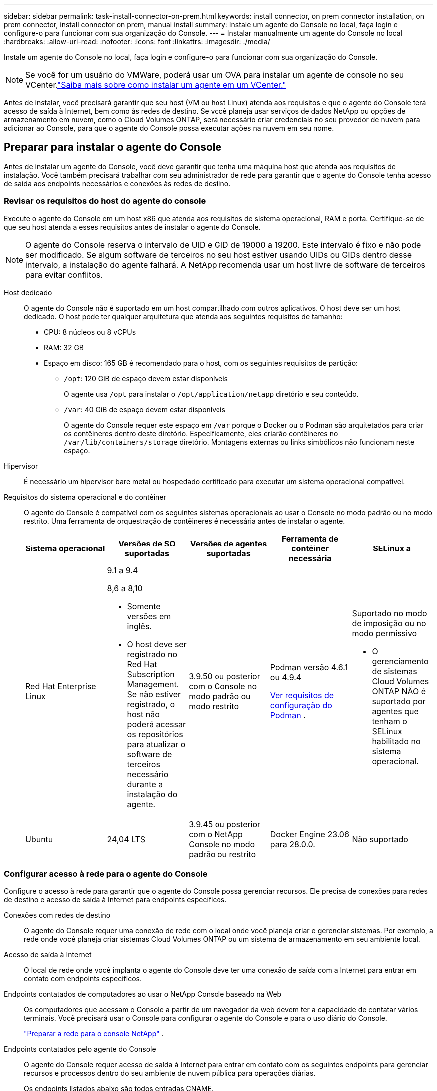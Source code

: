 ---
sidebar: sidebar 
permalink: task-install-connector-on-prem.html 
keywords: install connector, on prem connector installation, on prem connector, install connector on prem, manual install 
summary: Instale um agente do Console no local, faça login e configure-o para funcionar com sua organização do Console. 
---
= Instalar manualmente um agente do Console no local
:hardbreaks:
:allow-uri-read: 
:nofooter: 
:icons: font
:linkattrs: 
:imagesdir: ./media/


[role="lead"]
Instale um agente do Console no local, faça login e configure-o para funcionar com sua organização do Console.


NOTE: Se você for um usuário do VMWare, poderá usar um OVA para instalar um agente de console no seu VCenter.link:task-install-agent-on-prem-ova.html["Saiba mais sobre como instalar um agente em um VCenter."]

Antes de instalar, você precisará garantir que seu host (VM ou host Linux) atenda aos requisitos e que o agente do Console terá acesso de saída à Internet, bem como às redes de destino.  Se você planeja usar serviços de dados NetApp ou opções de armazenamento em nuvem, como o Cloud Volumes ONTAP, será necessário criar credenciais no seu provedor de nuvem para adicionar ao Console, para que o agente do Console possa executar ações na nuvem em seu nome.



== Preparar para instalar o agente do Console

Antes de instalar um agente do Console, você deve garantir que tenha uma máquina host que atenda aos requisitos de instalação.  Você também precisará trabalhar com seu administrador de rede para garantir que o agente do Console tenha acesso de saída aos endpoints necessários e conexões às redes de destino.



=== Revisar os requisitos do host do agente do console

Execute o agente do Console em um host x86 que atenda aos requisitos de sistema operacional, RAM e porta.  Certifique-se de que seu host atenda a esses requisitos antes de instalar o agente do Console.


NOTE: O agente do Console reserva o intervalo de UID e GID de 19000 a 19200.  Este intervalo é fixo e não pode ser modificado.  Se algum software de terceiros no seu host estiver usando UIDs ou GIDs dentro desse intervalo, a instalação do agente falhará.  A NetApp recomenda usar um host livre de software de terceiros para evitar conflitos.

Host dedicado:: O agente do Console não é suportado em um host compartilhado com outros aplicativos. O host deve ser um host dedicado.  O host pode ter qualquer arquitetura que atenda aos seguintes requisitos de tamanho:
+
--
* CPU: 8 núcleos ou 8 vCPUs
* RAM: 32 GB
* Espaço em disco: 165 GB é recomendado para o host, com os seguintes requisitos de partição:
+
** `/opt`: 120 GiB de espaço devem estar disponíveis
+
O agente usa `/opt` para instalar o `/opt/application/netapp` diretório e seu conteúdo.

** `/var`: 40 GiB de espaço devem estar disponíveis
+
O agente do Console requer este espaço em `/var` porque o Docker ou o Podman são arquitetados para criar os contêineres dentro deste diretório.  Especificamente, eles criarão contêineres no `/var/lib/containers/storage` diretório.  Montagens externas ou links simbólicos não funcionam neste espaço.





--
Hipervisor:: É necessário um hipervisor bare metal ou hospedado certificado para executar um sistema operacional compatível.
[[podman-versions]]Requisitos do sistema operacional e do contêiner:: O agente do Console é compatível com os seguintes sistemas operacionais ao usar o Console no modo padrão ou no modo restrito.  Uma ferramenta de orquestração de contêineres é necessária antes de instalar o agente.
+
--
[cols="2a,2a,2a,2a,2a"]
|===
| Sistema operacional | Versões de SO suportadas | Versões de agentes suportadas | Ferramenta de contêiner necessária | SELinux a 


 a| 
Red Hat Enterprise Linux
 a| 
9.1 a 9.4

8,6 a 8,10

* Somente versões em inglês.
* O host deve ser registrado no Red Hat Subscription Management.  Se não estiver registrado, o host não poderá acessar os repositórios para atualizar o software de terceiros necessário durante a instalação do agente.

 a| 
3.9.50 ou posterior com o Console no modo padrão ou modo restrito
 a| 
Podman versão 4.6.1 ou 4.9.4

<<podman-configuration,Ver requisitos de configuração do Podman>> .
 a| 
Suportado no modo de imposição ou no modo permissivo

* O gerenciamento de sistemas Cloud Volumes ONTAP NÃO é suportado por agentes que tenham o SELinux habilitado no sistema operacional.




 a| 
Ubuntu
 a| 
24,04 LTS
 a| 
3.9.45 ou posterior com o NetApp Console no modo padrão ou restrito
 a| 
Docker Engine 23.06 para 28.0.0.
 a| 
Não suportado



 a| 
22,04 LTS
 a| 
3.9.50 ou posterior
 a| 
Docker Engine 23.0.6 para 28.0.0.
 a| 
Não suportado

|===
--




=== Configurar acesso à rede para o agente do Console

Configure o acesso à rede para garantir que o agente do Console possa gerenciar recursos.  Ele precisa de conexões para redes de destino e acesso de saída à Internet para endpoints específicos.

Conexões com redes de destino:: O agente do Console requer uma conexão de rede com o local onde você planeja criar e gerenciar sistemas.  Por exemplo, a rede onde você planeja criar sistemas Cloud Volumes ONTAP ou um sistema de armazenamento em seu ambiente local.


Acesso de saída à Internet:: O local de rede onde você implanta o agente do Console deve ter uma conexão de saída com a Internet para entrar em contato com endpoints específicos.


Endpoints contatados de computadores ao usar o NetApp Console baseado na Web::
+
--
Os computadores que acessam o Console a partir de um navegador da web devem ter a capacidade de contatar vários terminais.  Você precisará usar o Console para configurar o agente do Console e para o uso diário do Console.

link:reference-networking-saas-console.html["Preparar a rede para o console NetApp"] .

--


Endpoints contatados pelo agente do Console:: O agente do Console requer acesso de saída à Internet para entrar em contato com os seguintes endpoints para gerenciar recursos e processos dentro do seu ambiente de nuvem pública para operações diárias.
+
--
Os endpoints listados abaixo são todos entradas CNAME.

--



NOTE: Um agente do Console instalado em suas instalações não pode gerenciar recursos no Google Cloud.  Se você quiser gerenciar recursos do Google Cloud, precisará instalar um agente no Google Cloud.

[role="tabbed-block"]
====
.AWS
--
Quando o agente do Console é instalado no local, ele precisa de acesso à rede para os seguintes endpoints da AWS para gerenciar sistemas NetApp (como o Cloud Volumes ONTAP) implantados na AWS.

Endpoints contatados pelo agente do Console:: O agente do Console requer acesso de saída à Internet para entrar em contato com os seguintes endpoints para gerenciar recursos e processos dentro do seu ambiente de nuvem pública para operações diárias.
+
--
Os endpoints listados abaixo são todos entradas CNAME.

[cols="2a,1a"]
|===
| Pontos finais | Propósito 


 a| 
Serviços da AWS (amazonaws.com):

* CloudFormation
* Nuvem de Computação Elástica (EC2)
* Gerenciamento de Identidade e Acesso (IAM)
* Serviço de Gerenciamento de Chaves (KMS)
* Serviço de Token de Segurança (STS)
* Serviço de Armazenamento Simples (S3)

 a| 
Para gerenciar recursos da AWS.  O ponto de extremidade depende da sua região da AWS. https://docs.aws.amazon.com/general/latest/gr/rande.html["Consulte a documentação da AWS para obter detalhes"^]



 a| 
\ https://mysupport.netapp.com
 a| 
Para obter informações de licenciamento e enviar mensagens do AutoSupport para o suporte da NetApp .



 a| 
\ https://support.netapp.com
 a| 
Para obter informações de licenciamento e enviar mensagens do AutoSupport para o suporte da NetApp .



 a| 
\ https://signin.b2c.netapp.com
 a| 
Para atualizar as credenciais do NetApp Support Site (NSS) ou adicionar novas credenciais do NSS ao NetApp Console.



 a| 
\https:\\support.netapp.com
 a| 
Para obter informações de licenciamento e enviar mensagens do AutoSupport para o suporte da NetApp , bem como receber atualizações de software para o Cloud Volumes ONTAP.



 a| 
\ https://api.bluexp.netapp.com \ https://netapp-cloud-account.auth0.com \ https://netapp-cloud-account.us.auth0.com \ https://console.netapp.com \ https://components.console.bluexp.netapp.com \ https://cdn.auth0.com
 a| 
Para fornecer recursos e serviços no NetApp Console.



 a| 
\ https://bluexpinfraprod.eastus2.data.azurecr.io \ https://bluexpinfraprod.azurecr.io
 a| 
Para obter imagens para atualizações do agente do Console.

* Quando você implanta um novo agente, a verificação de validação testa a conectividade com os endpoints atuais.  Se você usarlink:link:reference-networking-saas-console-previous.html["pontos finais anteriores"] , a verificação de validação falha.  Para evitar essa falha, pule a verificação de validação.
+
Embora os endpoints anteriores ainda sejam suportados, a NetApp recomenda atualizar suas regras de firewall para os endpoints atuais o mais rápido possível. link:reference-networking-saas-console-previous.html#update-endpoint-list["Aprenda como atualizar sua lista de endpoints"] .

* Quando você atualiza os endpoints atuais no seu firewall, seus agentes existentes continuarão funcionando.


|===
--


--
.Azul
--
Quando o agente do Console é instalado no local, ele precisa de acesso à rede para os seguintes pontos de extremidade do Azure para gerenciar sistemas NetApp (como o Cloud Volumes ONTAP) implantados no Azure.

[cols="2a,1a"]
|===
| Pontos finais | Propósito 


 a| 
\ https://management.azure.com \ https://login.microsoftonline.com \ https://blob.core.windows.net \ https://core.windows.net
 a| 
Para gerenciar recursos em regiões públicas do Azure.



 a| 
\ https://management.chinacloudapi.cn \ https://login.chinacloudapi.cn \ https://blob.core.chinacloudapi.cn \ https://core.chinacloudapi.cn
 a| 
Para gerenciar recursos nas regiões do Azure China.



 a| 
\ https://mysupport.netapp.com
 a| 
Para obter informações de licenciamento e enviar mensagens do AutoSupport para o suporte da NetApp .



 a| 
\ https://support.netapp.com
 a| 
Para obter informações de licenciamento e enviar mensagens do AutoSupport para o suporte da NetApp .



 a| 
\ https://signin.b2c.netapp.com
 a| 
Para atualizar as credenciais do NetApp Support Site (NSS) ou adicionar novas credenciais do NSS ao NetApp Console.



 a| 
\https:\\support.netapp.com
 a| 
Para obter informações de licenciamento e enviar mensagens do AutoSupport para o suporte da NetApp , bem como receber atualizações de software para o Cloud Volumes ONTAP.



 a| 
\ https://api.bluexp.netapp.com \ https://netapp-cloud-account.auth0.com \ https://netapp-cloud-account.us.auth0.com \ https://console.netapp.com \ https://components.console.bluexp.netapp.com \ https://cdn.auth0.com
 a| 
Para fornecer recursos e serviços no NetApp Console.



 a| 
\ https://bluexpinfraprod.eastus2.data.azurecr.io \ https://bluexpinfraprod.azurecr.io
 a| 
Para obter imagens para atualizações do agente do Console.

* Quando você implanta um novo agente, a verificação de validação testa a conectividade com os endpoints atuais.  Se você usarlink:link:reference-networking-saas-console-previous.html["pontos finais anteriores"] , a verificação de validação falha.  Para evitar essa falha, pule a verificação de validação.
+
Embora os endpoints anteriores ainda sejam suportados, a NetApp recomenda atualizar suas regras de firewall para os endpoints atuais o mais rápido possível. link:reference-networking-saas-console-previous.html#update-endpoint-list["Aprenda como atualizar sua lista de endpoints"] .

* Quando você atualiza os endpoints atuais no seu firewall, seus agentes existentes continuarão funcionando.


|===
--
====
Servidor proxy:: O NetApp oferece suporte a configurações de proxy explícitas e transparentes.  Se você estiver usando um proxy transparente, você só precisa fornecer o certificado para o servidor proxy.  Se estiver usando um proxy explícito, você também precisará do endereço IP e das credenciais.
+
--
* Endereço IP
* Credenciais
* Certificado HTTPS


--


Portos:: Não há tráfego de entrada para o agente do Console, a menos que você o inicie ou se ele for usado como um proxy para enviar mensagens do AutoSupport do Cloud Volumes ONTAP para o Suporte da NetApp .
+
--
* HTTP (80) e HTTPS (443) fornecem acesso à interface de usuário local, que você usará em raras circunstâncias.
* SSH (22) só é necessário se você precisar se conectar ao host para solução de problemas.
* Conexões de entrada pela porta 3128 serão necessárias se você implantar sistemas Cloud Volumes ONTAP em uma sub-rede onde uma conexão de saída com a Internet não esteja disponível.
+
Se os sistemas Cloud Volumes ONTAP não tiverem uma conexão de saída com a Internet para enviar mensagens do AutoSupport , o Console configurará automaticamente esses sistemas para usar um servidor proxy incluído no agente do Console.  O único requisito é garantir que o grupo de segurança do agente do Console permita conexões de entrada pela porta 3128.  Você precisará abrir esta porta depois de implantar o agente do Console.



--


Habilitar NTP:: Se você estiver planejando usar o NetApp Data Classification para verificar suas fontes de dados corporativos, deverá habilitar um serviço Network Time Protocol (NTP) no agente do Console e no sistema NetApp Data Classification para que o horário seja sincronizado entre os sistemas. https://docs.netapp.com/us-en/data-services-data-classification/concept-cloud-compliance.html["Saiba mais sobre a classificação de dados da NetApp"^]




=== Criar permissões de nuvem do agente do Console para AWS ou Azure

Se você quiser usar os serviços de dados da NetApp na AWS ou no Azure com um agente do Console local, será necessário configurar permissões no seu provedor de nuvem e adicionar as credenciais ao agente do Console após instalá-lo.


TIP: Você deve instalar o agente do Console no Google Cloud para gerenciar quaisquer recursos que residam lá.

[role="tabbed-block"]
====
.AWS
--
Quando o agente do Console é instalado no local, você precisa fornecer ao Console permissões da AWS adicionando chaves de acesso para um usuário do IAM que tenha as permissões necessárias.

Você deve usar este método de autenticação se o agente do Console estiver instalado no local.  Você não pode usar uma função do IAM.

.Passos
. Faça login no console da AWS e navegue até o serviço IAM.
. Crie uma política:
+
.. Selecione *Políticas > Criar política*.
.. Selecione *JSON* e copie e cole o conteúdo dolink:reference-permissions-aws.html["Política do IAM para o agente do Console"] .
.. Conclua as etapas restantes para criar a política.
+
Dependendo dos serviços de dados da NetApp que você planeja usar, pode ser necessário criar uma segunda política.

+
Para regiões padrão, as permissões são distribuídas em duas políticas.  Duas políticas são necessárias devido ao limite máximo de tamanho de caracteres para políticas gerenciadas na AWS. link:reference-permissions-aws.html["Saiba mais sobre as políticas do IAM para o agente do Console"] .



. Anexe as políticas a um usuário do IAM.
+
** https://docs.aws.amazon.com/IAM/latest/UserGuide/id_roles_create.html["Documentação da AWS: Criando funções do IAM"^]
** https://docs.aws.amazon.com/IAM/latest/UserGuide/access_policies_manage-attach-detach.html["Documentação da AWS: Adicionando e removendo políticas do IAM"^]


. Certifique-se de que o usuário tenha uma chave de acesso que você possa adicionar ao NetApp Console após instalar o agente do Console.


.Resultado
Agora você deve ter chaves de acesso para um usuário do IAM que tenha as permissões necessárias.  Depois de instalar o agente do Console, associe essas credenciais ao agente do Console do Console.

--
.Azul
--
Quando o agente do Console é instalado no local, você precisa fornecer ao agente do Console permissões do Azure configurando uma entidade de serviço no Microsoft Entra ID e obtendo as credenciais do Azure necessárias para o agente do Console.

.Crie um aplicativo Microsoft Entra para controle de acesso baseado em função
. Verifique se você tem permissões no Azure para criar um aplicativo do Active Directory e atribuir o aplicativo a uma função.
+
Para mais detalhes, consulte https://docs.microsoft.com/en-us/azure/active-directory/develop/howto-create-service-principal-portal#required-permissions/["Documentação do Microsoft Azure: Permissões necessárias"^]

. No portal do Azure, abra o serviço *Microsoft Entra ID*.
+
image:screenshot_azure_ad.png["Mostra o serviço do Active Directory no Microsoft Azure."]

. No menu, selecione *Registros de aplicativos*.
. Selecione *Novo registro*.
. Especifique detalhes sobre o aplicativo:
+
** *Nome*: Digite um nome para o aplicativo.
** *Tipo de conta*: Selecione um tipo de conta (qualquer um funcionará com o NetApp Console).
** *URI de redirecionamento*: Você pode deixar este campo em branco.


. Selecione *Registrar*.
+
Você criou o aplicativo AD e a entidade de serviço.



.Atribuir o aplicativo a uma função
. Crie uma função personalizada:
+
Observe que você pode criar uma função personalizada do Azure usando o portal do Azure, o Azure PowerShell, a CLI do Azure ou a API REST.  As etapas a seguir mostram como criar a função usando a CLI do Azure.  Se preferir usar um método diferente, consulte https://learn.microsoft.com/en-us/azure/role-based-access-control/custom-roles#steps-to-create-a-custom-role["Documentação do Azure"^]

+
.. Copie o conteúdo dolink:reference-permissions-azure.html["permissões de função personalizadas para o agente do Console"] e salvá-los em um arquivo JSON.
.. Modifique o arquivo JSON adicionando IDs de assinatura do Azure ao escopo atribuível.
+
Você deve adicionar o ID de cada assinatura do Azure a partir da qual os usuários criarão sistemas Cloud Volumes ONTAP .

+
*Exemplo*

+
[source, json]
----
"AssignableScopes": [
"/subscriptions/d333af45-0d07-4154-943d-c25fbzzzzzzz",
"/subscriptions/54b91999-b3e6-4599-908e-416e0zzzzzzz",
"/subscriptions/398e471c-3b42-4ae7-9b59-ce5bbzzzzzzz"
----
.. Use o arquivo JSON para criar uma função personalizada no Azure.
+
As etapas a seguir descrevem como criar a função usando o Bash no Azure Cloud Shell.

+
*** Começar https://docs.microsoft.com/en-us/azure/cloud-shell/overview["Azure Cloud Shell"^] e escolha o ambiente Bash.
*** Carregue o arquivo JSON.
+
image:screenshot_azure_shell_upload.png["Uma captura de tela do Azure Cloud Shell onde você pode escolher a opção de carregar um arquivo."]

*** Use a CLI do Azure para criar a função personalizada:
+
[source, azurecli]
----
az role definition create --role-definition Connector_Policy.json
----
+
Agora você deve ter uma função personalizada chamada Operador do Console que pode ser atribuída à máquina virtual do agente do Console.





. Atribuir o aplicativo à função:
+
.. No portal do Azure, abra o serviço *Assinaturas*.
.. Selecione a assinatura.
.. Selecione *Controle de acesso (IAM) > Adicionar > Adicionar atribuição de função*.
.. Na guia *Função*, selecione a função *Operador de console* e selecione *Avançar*.
.. Na aba *Membros*, complete os seguintes passos:
+
*** Mantenha *Usuário, grupo ou entidade de serviço* selecionado.
*** Selecione *Selecionar membros*.
+
image:screenshot-azure-service-principal-role.png["Uma captura de tela do portal do Azure que mostra a página Membros ao adicionar uma função a um aplicativo."]

*** Pesquise o nome do aplicativo.
+
Aqui está um exemplo:

+
image:screenshot_azure_service_principal_role.png["Uma captura de tela do portal do Azure que mostra o formulário Adicionar atribuição de função no portal do Azure."]

*** Selecione o aplicativo e selecione *Selecionar*.
*** Selecione *Avançar*.


.. Selecione *Revisar + atribuir*.
+
O principal de serviço agora tem as permissões necessárias do Azure para implantar o agente do Console.

+
Se você quiser implantar o Cloud Volumes ONTAP de várias assinaturas do Azure, será necessário vincular a entidade de serviço a cada uma dessas assinaturas.  No NetApp Console, você pode selecionar a assinatura que deseja usar ao implantar o Cloud Volumes ONTAP.





.Adicionar permissões da API de Gerenciamento de Serviços do Windows Azure
. No serviço *Microsoft Entra ID*, selecione *Registros de aplicativos* e selecione o aplicativo.
. Selecione *Permissões de API > Adicionar uma permissão*.
. Em *APIs da Microsoft*, selecione *Azure Service Management*.
+
image:screenshot_azure_service_mgmt_apis.gif["Uma captura de tela do portal do Azure que mostra as permissões da API de Gerenciamento de Serviços do Azure."]

. Selecione *Acessar o Gerenciamento de Serviços do Azure como usuários da organização* e, em seguida, selecione *Adicionar permissões*.
+
image:screenshot_azure_service_mgmt_apis_add.gif["Uma captura de tela do portal do Azure que mostra a adição das APIs de Gerenciamento de Serviços do Azure."]



.Obtenha o ID do aplicativo e o ID do diretório para o aplicativo
. No serviço *Microsoft Entra ID*, selecione *Registros de aplicativos* e selecione o aplicativo.
. Copie o *ID do aplicativo (cliente)* e o *ID do diretório (locatário)*.
+
image:screenshot_azure_app_ids.gif["Uma captura de tela que mostra o ID do aplicativo (cliente) e o ID do diretório (locatário) para um aplicativo no Microsoft Entra IDy."]

+
Ao adicionar a conta do Azure ao Console, você precisa fornecer o ID do aplicativo (cliente) e o ID do diretório (locatário) para o aplicativo.  O Console usa os IDs para fazer login programaticamente.



.Criar um segredo do cliente
. Abra o serviço *Microsoft Entra ID*.
. Selecione *Registros de aplicativos* e selecione seu aplicativo.
. Selecione *Certificados e segredos > Novo segredo do cliente*.
. Forneça uma descrição do segredo e uma duração.
. Selecione *Adicionar*.
. Copie o valor do segredo do cliente.
+
image:screenshot_azure_client_secret.gif["Uma captura de tela do portal do Azure que mostra um segredo do cliente para a entidade de serviço do Microsoft Entra."]



--
====


== Instalar manualmente um agente do Console

Ao instalar manualmente um agente do Console, você precisa preparar o ambiente da sua máquina para que ele atenda aos requisitos.  Você precisará de uma máquina Linux e instalar o Podman ou o Docker, dependendo do seu sistema operacional Linux.



=== Instalar Podman ou Docker Engine

Dependendo do seu sistema operacional, o Podman ou o Docker Engine é necessário antes de instalar o agente.

* O Podman é necessário para o Red Hat Enterprise Linux 8 e 9.
+
<<podman-versions,Veja as versões do Podman suportadas>> .

* O Docker Engine é necessário para o Ubuntu.
+
<<podman-versions,Veja as versões suportadas do Docker Engine>> .



.Passos
[role="tabbed-block"]
====
.Podman
--
Siga estas etapas para instalar e configurar o Podman:

* Habilite e inicie o serviço podman.socket
* Instalar python3
* Instale o pacote podman-compose versão 1.0.6
* Adicione podman-compose à variável de ambiente PATH
* Se estiver usando o Red Hat Enterprise Linux 8, verifique se sua versão do Podman está usando o DNS Aardvark em vez do CNI



NOTE: Ajuste a porta aardvark-dns (padrão: 53) após instalar o agente para evitar conflitos de porta DNS.  Siga as instruções para configurar a porta.

.Passos
. Remova o pacote podman-docker se ele estiver instalado no host.
+
[source, cli]
----
dnf remove podman-docker
rm /var/run/docker.sock
----
. Instale o Podman.
+
Você pode obter o Podman nos repositórios oficiais do Red Hat Enterprise Linux.

+
Para Red Hat Enterprise Linux 9:

+
[source, cli]
----
sudo dnf install podman-2:<version>
----
+
Onde <versão> é a versão suportada do Podman que você está instalando. <<podman-versions,Veja as versões do Podman suportadas>> .

+
Para Red Hat Enterprise Linux 8:

+
[source, cli]
----
sudo dnf install podman-3:<version>
----
+
Onde <versão> é a versão suportada do Podman que você está instalando. <<podman-versions,Veja as versões do Podman suportadas>> .

. Habilite e inicie o serviço podman.socket.
+
[source, cli]
----
sudo systemctl enable --now podman.socket
----
. Instale python3.
+
[source, cli]
----
sudo dnf install python3
----
. Instale o pacote do repositório EPEL se ele ainda não estiver disponível no seu sistema.
. Se estiver usando o Red Hat Enterprise:
+
Esta etapa é necessária porque o podman-compose está disponível no repositório Extra Packages for Enterprise Linux (EPEL).

+
Para Red Hat Enterprise Linux 9:

+
[source, cli]
----
sudo dnf install https://dl.fedoraproject.org/pub/epel/epel-release-latest-9.noarch.rpm
----
+
Para Red Hat Enterprise Linux 8:

+
[source, cli]
----
sudo dnf install https://dl.fedoraproject.org/pub/epel/epel-release-latest-8.noarch.rpm
----
. Instale o pacote podman-compose 1.0.6.
+
[source, cli]
----
sudo dnf install podman-compose-1.0.6
----
+

NOTE: Usando o `dnf install` O comando atende ao requisito de adicionar podman-compose à variável de ambiente PATH.  O comando de instalação adiciona podman-compose a /usr/bin, que já está incluído no `secure_path` opção no host.

. Se estiver usando o Red Hat Enterprise Linux 8, verifique se sua versão do Podman está usando o NetAvark com o DNS Aardvark em vez do CNI.
+
.. Verifique se o seu networkBackend está definido como CNI executando o seguinte comando:
+
[source, cli]
----
podman info | grep networkBackend
----
.. Se o networkBackend estiver definido como `CNI` , você precisará alterá-lo para `netavark` .
.. Instalar `netavark` e `aardvark-dns` usando o seguinte comando:
+
[source, cli]
----
dnf install aardvark-dns netavark
----
.. Abra o `/etc/containers/containers.conf` arquivo e modifique a opção network_backend para usar "netavark" em vez de "cni".


+
Se `/etc/containers/containers.conf` não existe, faça as alterações de configuração para `/usr/share/containers/containers.conf` .

. Reinicie o podman.
+
[source, cli]
----
systemctl restart podman
----
. Confirme se networkBackend foi alterado para "netavark" usando o seguinte comando:
+
[source, cli]
----
podman info | grep networkBackend
----


--
.Motor Docker
--
Siga a documentação do Docker para instalar o Docker Engine.

.Passos
. https://docs.docker.com/engine/install/["Ver instruções de instalação do Docker"^]
+
Siga as etapas para instalar uma versão compatível do Docker Engine.  Não instale a versão mais recente, pois ela não é suportada pelo Console.

. Verifique se o Docker está habilitado e em execução.
+
[source, cli]
----
sudo systemctl enable docker && sudo systemctl start docker
----


--
====


=== Instalar o agente do Console manualmente

Baixe e instale o software do agente do Console em um host Linux existente no local.

.Antes de começar
Você deve ter o seguinte:

* Privilégios de root para instalar o agente do Console.
* Detalhes sobre um servidor proxy, caso um proxy seja necessário para acesso à Internet a partir do agente do Console.
+
Você tem a opção de configurar um servidor proxy após a instalação, mas isso requer a reinicialização do agente do Console.

* Um certificado assinado pela CA, se o servidor proxy usar HTTPS ou se o proxy for um proxy de interceptação.



NOTE: Não é possível definir um certificado para um servidor proxy transparente ao instalar manualmente o agente do Console.  Se precisar definir um certificado para um servidor proxy transparente, você deverá usar o Console de Manutenção após a instalação. Saiba mais sobre olink:reference-connector-maint-console.html["Console de manutenção do agente"] .

.Sobre esta tarefa
O instalador disponível no site de suporte da NetApp pode ser uma versão anterior.  Após a instalação, o agente do Console se atualiza automaticamente se uma nova versão estiver disponível.

.Passos
. Se as variáveis de sistema _http_proxy_ ou _https_proxy_ estiverem definidas no host, remova-as:
+
[source, cli]
----
unset http_proxy
unset https_proxy
----
+
Se você não remover essas variáveis do sistema, a instalação falhará.

. Baixe o software do agente do Console em https://mysupport.netapp.com/site/products/all/details/cloud-manager/downloads-tab["Site de suporte da NetApp"^] e, em seguida, copie-o para o host Linux.
+
Você deve baixar o instalador do agente "online" destinado ao uso em sua rede ou na nuvem.

. Atribua permissões para executar o script.
+
[source, cli]
----
chmod +x NetApp_Console_Agent_Cloud_<version>
----
+
Onde <versão> é a versão do agente do Console que você baixou.

. Se estiver instalando em um ambiente de nuvem governamental, desative as verificações de configuração.link:task-troubleshoot-agent.html#disable-config-check["Aprenda como desabilitar verificações de configuração para instalações manuais."]
. Execute o script de instalação.
+
[source, cli]
----
 ./NetApp_Console_Agent_Cloud_<version> --proxy <HTTP or HTTPS proxy server> --cacert <path and file name of a CA-signed certificate>
----
+
Você precisará adicionar informações de proxy se sua rede exigir um proxy para acesso à Internet.  Você pode adicionar um proxy transparente ou explícito.  Os parâmetros --proxy e --cacert são opcionais e você não será solicitado a adicioná-los.  Se você tiver um servidor proxy, precisará inserir os parâmetros conforme mostrado.

+
Aqui está um exemplo de configuração de um servidor proxy explícito com um certificado assinado por uma CA:

+
[source, cli]
----
 ./NetApp_Console_Agent_Cloud_v4.0.0--proxy https://user:password@10.0.0.30:8080/ --cacert /tmp/cacert/certificate.cer
----
+
`--proxy`configura o agente do Console para usar um servidor proxy HTTP ou HTTPS usando um dos seguintes formatos:

+
** \http://endereço:porta
** \http://nome-de-usuário:senha@endereço:porta
** \http://nome-de-domínio%92nome-de-usuário:senha@endereço:porta
** \https://endereço:porta
** \https://nome-de-usuário:senha@endereço:porta
** \https://nome-de-domínio%92nome-de-usuário:senha@endereço:porta
+
Observe o seguinte:

+
*** O usuário pode ser um usuário local ou de domínio.
*** Para um usuário de domínio, você deve usar o código ASCII para um \, conforme mostrado acima.
*** O agente do Console não oferece suporte a nomes de usuário ou senhas que incluam o caractere @.
*** Se a senha incluir qualquer um dos seguintes caracteres especiais, você deverá escapar esse caractere especial colocando uma barra invertida antes dele: & ou !
+
Por exemplo:

+
\http://bxpproxyuser:netapp1\!@endereço:3128







`--cacert`especifica um certificado assinado pela CA a ser usado para acesso HTTPS entre o agente do Console e o servidor proxy.  Este parâmetro é necessário para servidores proxy HTTPS, servidores proxy de interceptação e servidores proxy transparentes.

+ Aqui está um exemplo de configuração de um servidor proxy transparente.  Ao configurar um proxy transparente, você não precisa definir o servidor proxy.  Você só adiciona um certificado assinado pela CA ao host do agente do Console:

+

[source, cli]
----
 ./NetApp_Console_Agent_Cloud_v4.0.0 --cacert /tmp/cacert/certificate.cer
----
. Se você usou o Podman, precisará ajustar a porta aardvark-dns.
+
.. SSH para a máquina virtual do agente do Console.
.. Abra o arquivo podman _/usr/share/containers/containers.conf_ e modifique a porta escolhida para o serviço DNS do Aardvark.  Por exemplo, altere para 54.
+
[source, cli]
----
vi /usr/share/containers/containers.conf
...
# Port to use for dns forwarding daemon with netavark in rootful bridge
# mode and dns enabled.
# Using an alternate port might be useful if other DNS services should
# run on the machine.
#
dns_bind_port = 54
...
Esc:wq
----
.. Reinicie a máquina virtual do agente do Console.




.O que vem a seguir?
Você precisará registrar o agente do Console no NetApp Console.



== Registre o agente do Console com o NetApp Console

Efetue login no Console e associe o agente do Console à sua organização.  A forma como você efetua login depende do modo em que você está usando o Console.  Se você estiver usando o Console no modo padrão, faça login pelo site do SaaS.  Se estiver usando o Console no modo restrito, faça login localmente no host do agente do Console.

.Passos
. Abra um navegador da Web e insira o URL do host do agente do Console:
+
O URL do host do console pode ser um host local, um endereço IP privado ou um endereço IP público, dependendo da configuração do host.  Por exemplo, se o agente do Console estiver na nuvem pública sem um endereço IP público, você deverá inserir um endereço IP privado de um host que tenha uma conexão com o host do agente do Console.

. Cadastre-se ou faça login.
. Após efetuar login, configure o Console:
+
.. Especifique a organização do Console a ser associada ao agente do Console.
.. Digite um nome para o sistema.
.. Em *Você está executando em um ambiente seguro?* mantenha o modo restrito desabilitado.
+
O modo restrito não é suportado quando o agente do Console é instalado no local.

.. Selecione *Vamos começar*.






== Forneça credenciais do provedor de nuvem ao NetApp Console

Depois de instalar e configurar o agente do Console, adicione suas credenciais de nuvem para que o agente do Console tenha as permissões necessárias para executar ações na AWS ou no Azure.

[role="tabbed-block"]
====
.AWS
--
.Antes de começar
Se você acabou de criar essas credenciais da AWS, elas podem levar alguns minutos para ficarem disponíveis.  Aguarde alguns minutos antes de adicionar as credenciais ao Console.

.Passos
. Selecione *Administração > Credenciais*.
. Selecione *Credenciais da organização*.
. Selecione *Adicionar credenciais* e siga as etapas do assistente.
+
.. *Localização das credenciais*: Selecione *Amazon Web Services > Agente.
.. *Definir credenciais*: insira uma chave de acesso e uma chave secreta da AWS.
.. *Assinatura do Marketplace*: Associe uma assinatura do Marketplace a essas credenciais assinando agora ou selecionando uma assinatura existente.
.. *Revisar*: Confirme os detalhes sobre as novas credenciais e selecione *Adicionar*.




Agora você pode ir para o https://console.netapp.com["Console NetApp"^] para começar a usar o agente do Console.

--
.Azul
--
.Antes de começar
Se você acabou de criar essas credenciais do Azure, elas podem levar alguns minutos para ficarem disponíveis.  Aguarde alguns minutos antes de adicionar as credenciais do agente do Console.

.Passos
. Selecione *Administração > Credenciais*.
. Selecione *Adicionar credenciais* e siga as etapas do assistente.
+
.. *Localização das credenciais*: Selecione *Microsoft Azure > Agente*.
.. *Definir credenciais*: insira informações sobre a entidade de serviço do Microsoft Entra que concede as permissões necessárias:
+
*** ID do aplicativo (cliente)
*** ID do diretório (inquilino)
*** Segredo do cliente


.. *Assinatura do Marketplace*: Associe uma assinatura do Marketplace a essas credenciais assinando agora ou selecionando uma assinatura existente.
.. *Revisar*: Confirme os detalhes sobre as novas credenciais e selecione *Adicionar*.




.Resultado
O agente do Console agora tem as permissões necessárias para executar ações no Azure em seu nome.  Agora você pode ir para o https://console.netapp.com["Console NetApp"^] para começar a usar o agente do Console.

--
====